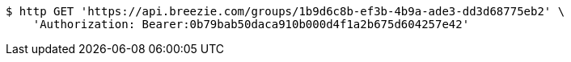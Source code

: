 [source,bash]
----
$ http GET 'https://api.breezie.com/groups/1b9d6c8b-ef3b-4b9a-ade3-dd3d68775eb2' \
    'Authorization: Bearer:0b79bab50daca910b000d4f1a2b675d604257e42'
----